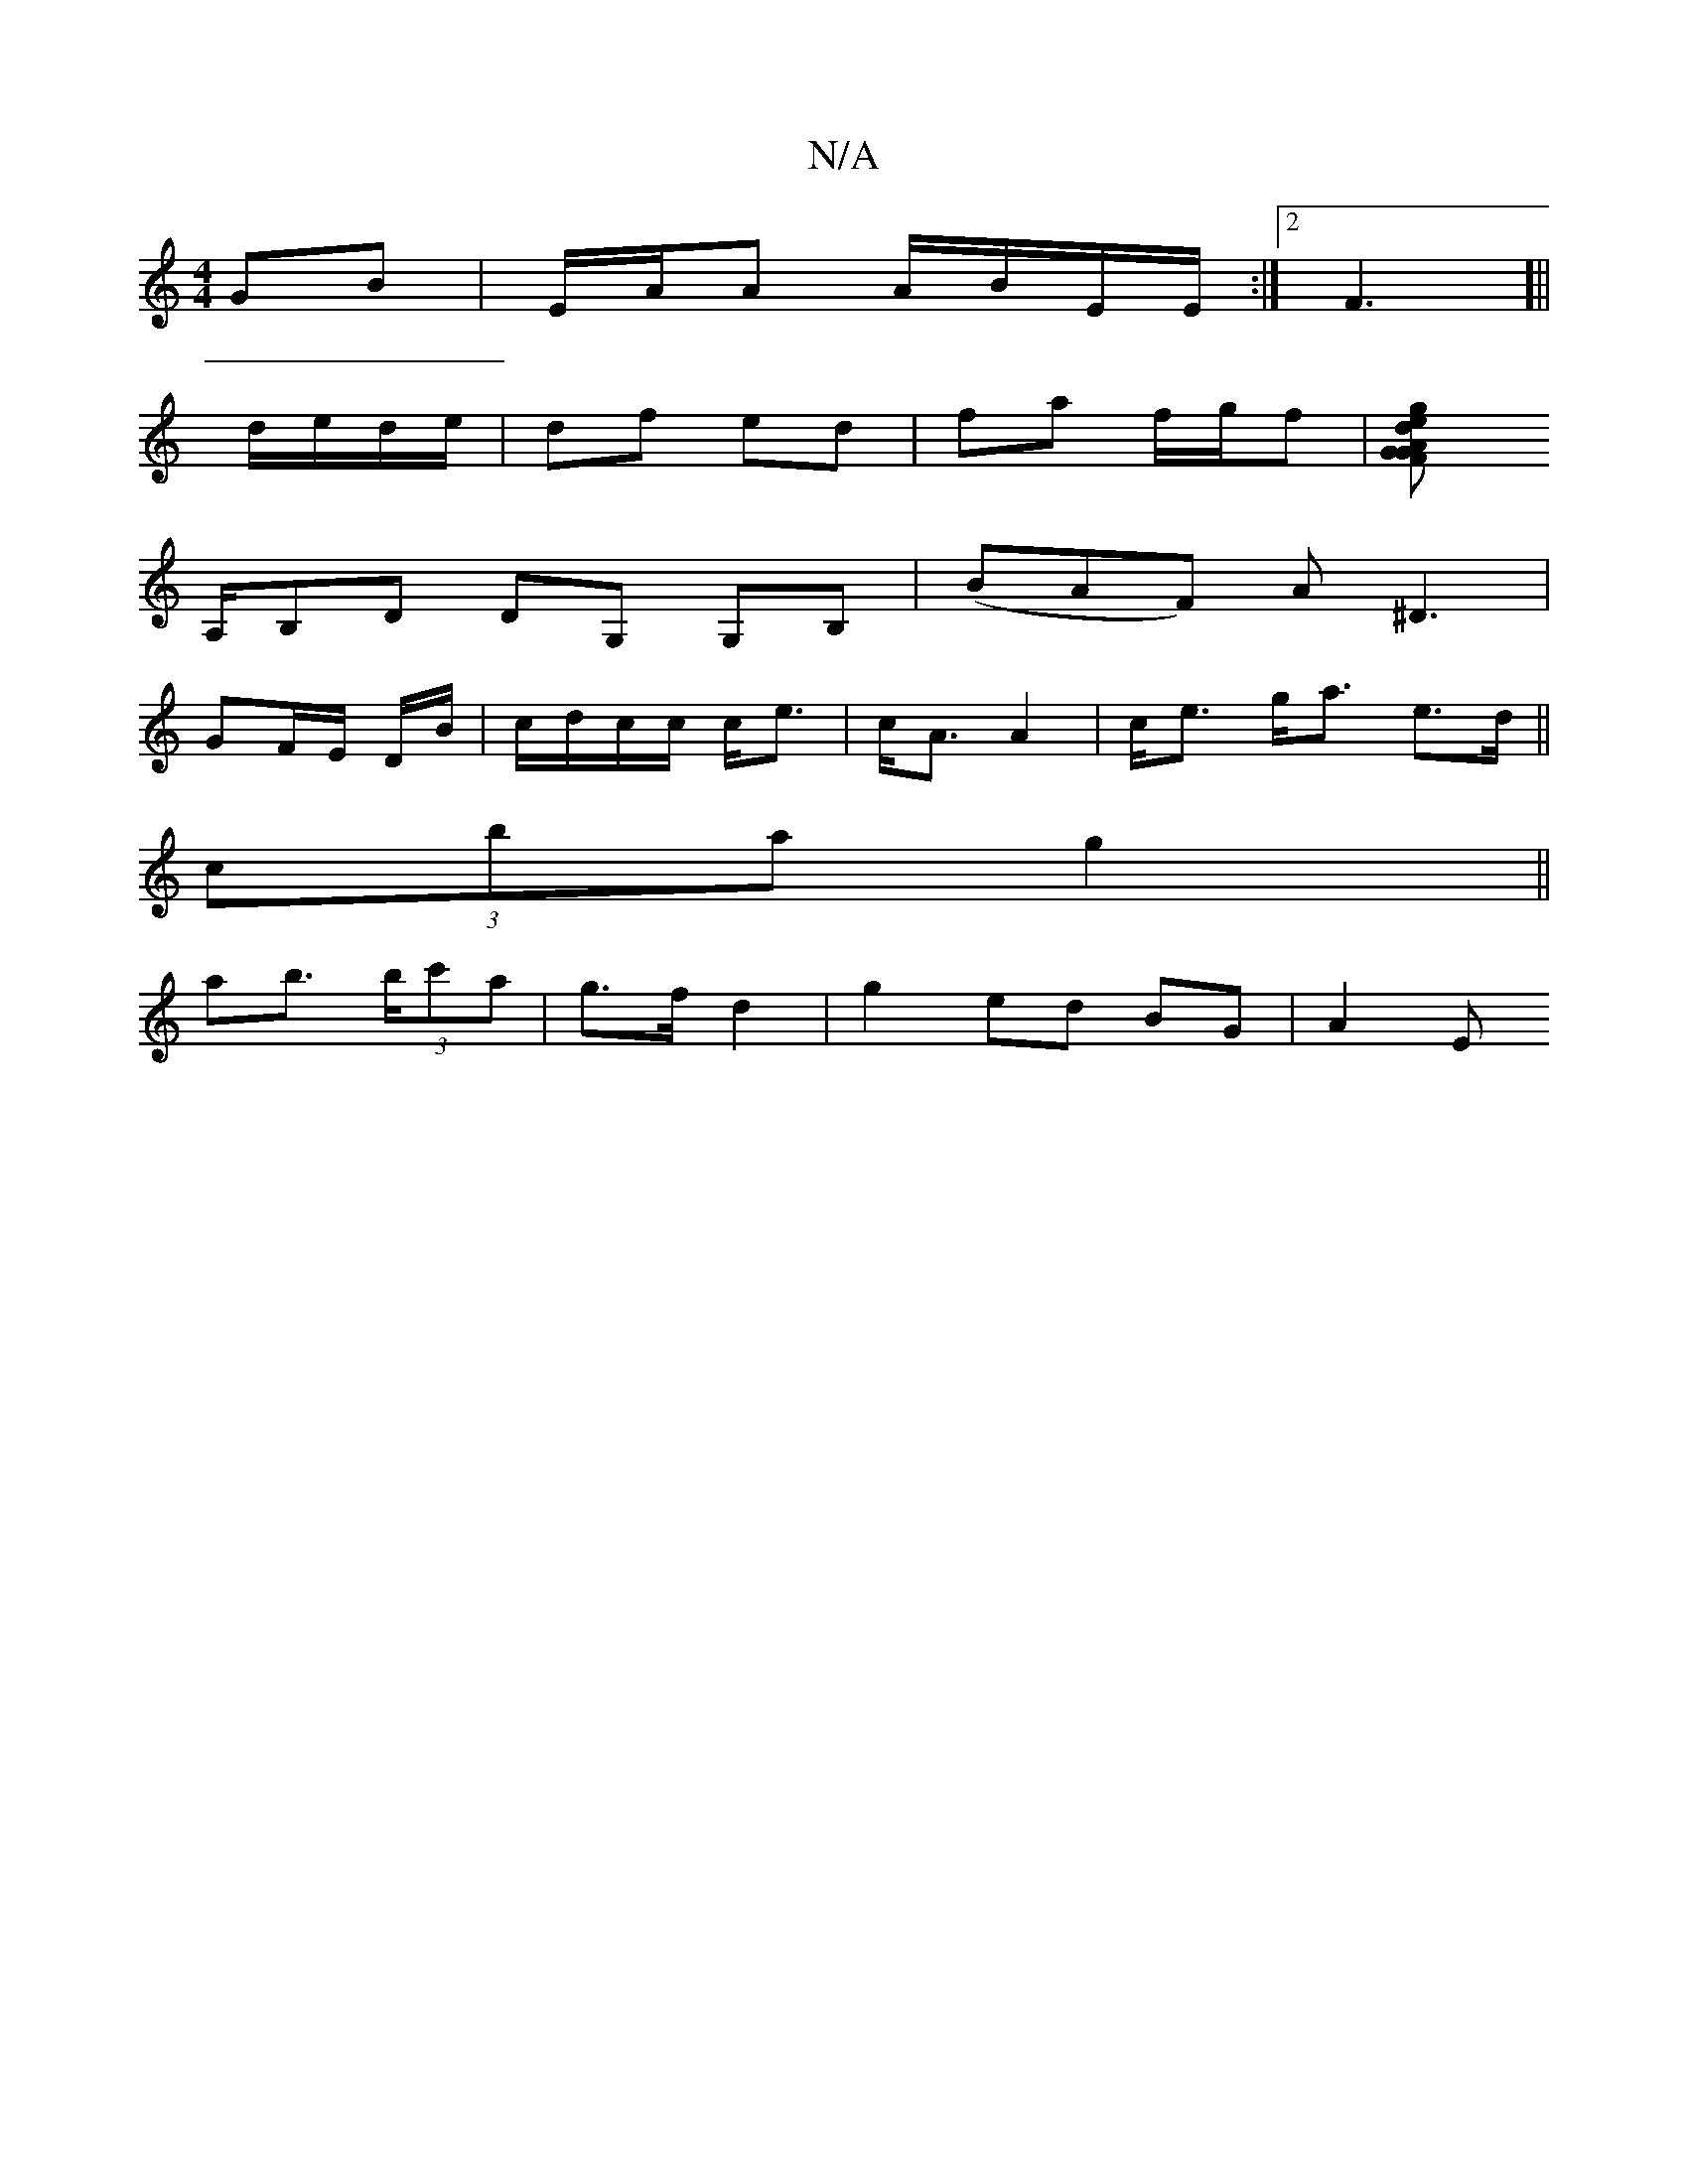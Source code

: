 X:1
T:N/A
M:4/4
R:N/A
K:Cmajor
2 GB|E/A/A A/B/E/E/ :|[2 F3 [||
d/e/d/e/ | df ed | fa f/g/f|[g2ed AG FG |
A,/B,D DG, G,B,|(BAF) A^D3|
GF/E/ D/B/ | c/d/c/c/ c<e|c<A A2| c<e g<a e>d ||
(3c’ba g2 ||
ab> (3bc'a | g>f d2 | g2 ed BG| A2 E